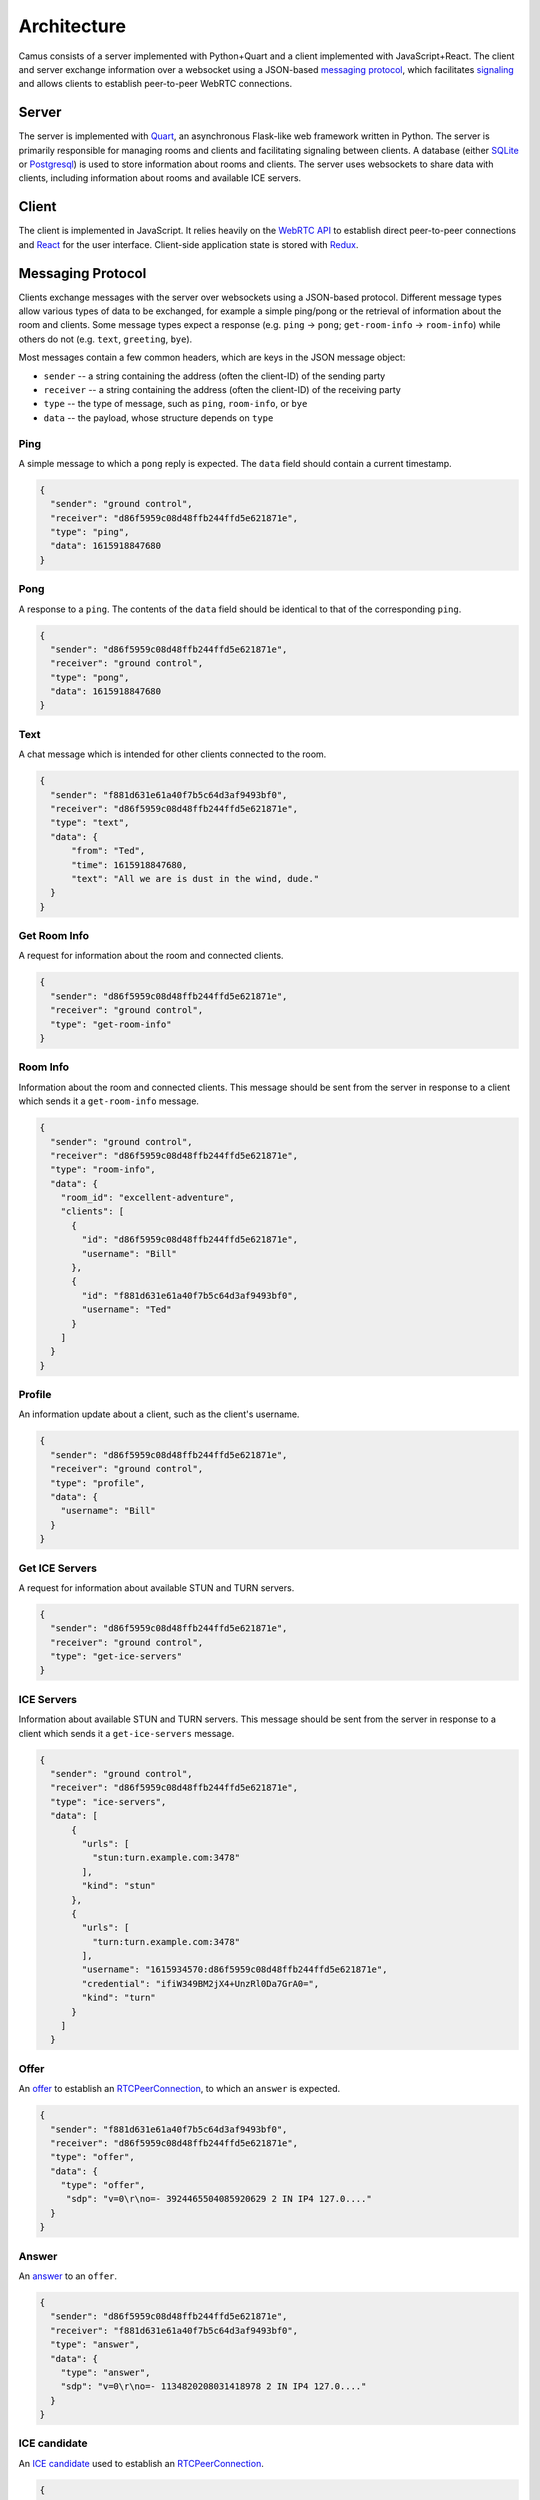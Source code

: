 Architecture
============

Camus consists of a server implemented with Python+Quart and a client
implemented with JavaScript+React. The client and server exchange information
over a websocket using a JSON-based `messaging protocol`_, which facilitates
`signaling`_ and allows clients to establish peer-to-peer WebRTC connections.

Server
------

The server is implemented with `Quart`_, an asynchronous Flask-like web
framework written in Python. The server is primarily responsible for managing
rooms and clients and facilitating signaling between clients. A database
(either `SQLite`_ or `Postgresql`_) is used to store information about rooms
and clients. The server uses websockets to share data with clients, including
information about rooms and available ICE servers.


Client
------

The client is implemented in JavaScript. It relies heavily on the `WebRTC API`_
to establish direct peer-to-peer connections and `React`_ for the user
interface. Client-side application state is stored with `Redux`_.

Messaging Protocol
------------------

Clients exchange messages with the server over websockets using a JSON-based protocol.
Different message types allow various types of data to be exchanged, for
example a simple ping/pong or the retrieval of information about the
room and clients. Some message types expect a response (e.g. ``ping`` ->
``pong``; ``get-room-info`` -> ``room-info``) while others do not (e.g.
``text``, ``greeting``, ``bye``).

Most messages contain a few common headers, which are keys in the JSON
message object:

-  ``sender`` -- a string containing the address (often the client-ID)
   of the sending party
-  ``receiver`` -- a string containing the address (often the client-ID)
   of the receiving party
-  ``type`` -- the type of message, such as ``ping``, ``room-info``, or
   ``bye``
-  ``data`` -- the payload, whose structure depends on ``type``

Ping
~~~~

A simple message to which a ``pong`` reply is expected. The ``data`` field
should contain a current timestamp.

.. code-block:: JSON

      {
        "sender": "ground control",
        "receiver": "d86f5959c08d48ffb244ffd5e621871e",
        "type": "ping",
        "data": 1615918847680
      }

Pong
~~~~

A response to a ``ping``. The contents of the ``data`` field should be
identical to that of the corresponding ``ping``.

.. code-block:: JSON

      {
        "sender": "d86f5959c08d48ffb244ffd5e621871e",
        "receiver": "ground control",
        "type": "pong",
        "data": 1615918847680
      }

Text
~~~~

A chat message which is intended for other clients connected to the room.

.. code-block:: JSON

      {
        "sender": "f881d631e61a40f7b5c64d3af9493bf0",
        "receiver": "d86f5959c08d48ffb244ffd5e621871e",
        "type": "text",
        "data": {
            "from": "Ted",
            "time": 1615918847680,
            "text": "All we are is dust in the wind, dude."
        }
      }

Get Room Info
~~~~~~~~~~~~~

A request for information about the room and connected clients.

.. code-block:: JSON

      {
        "sender": "d86f5959c08d48ffb244ffd5e621871e",
        "receiver": "ground control",
        "type": "get-room-info"
      }

Room Info
~~~~~~~~~

Information about the room and connected clients. This message should be sent
from the server in response to a client which sends it a ``get-room-info``
message.

.. code-block:: JSON

      {
        "sender": "ground control",
        "receiver": "d86f5959c08d48ffb244ffd5e621871e",
        "type": "room-info",
        "data": {
          "room_id": "excellent-adventure",
          "clients": [
            {
              "id": "d86f5959c08d48ffb244ffd5e621871e",
              "username": "Bill"
            },
            {
              "id": "f881d631e61a40f7b5c64d3af9493bf0",
              "username": "Ted"
            }
          ]
        }
      }

Profile
~~~~~~~

An information update about a client, such as the client's username.

.. code-block:: JSON

      {
        "sender": "d86f5959c08d48ffb244ffd5e621871e",
        "receiver": "ground control",
        "type": "profile",
        "data": {
          "username": "Bill"
        }
      }

Get ICE Servers
~~~~~~~~~~~~~~~

A request for information about available STUN and TURN servers.

.. code-block:: JSON

      {
        "sender": "d86f5959c08d48ffb244ffd5e621871e",
        "receiver": "ground control",
        "type": "get-ice-servers"
      }

ICE Servers
~~~~~~~~~~~

Information about available STUN and TURN servers. This message should be sent
from the server in response to a client which sends it a ``get-ice-servers``
message.

.. code-block:: JSON

      {
        "sender": "ground control",
        "receiver": "d86f5959c08d48ffb244ffd5e621871e",
        "type": "ice-servers",
        "data": [
            {
              "urls": [
                "stun:turn.example.com:3478"
              ],
              "kind": "stun"
            },
            {
              "urls": [
                "turn:turn.example.com:3478"
              ],
              "username": "1615934570:d86f5959c08d48ffb244ffd5e621871e",
              "credential": "ifiW349BM2jX4+UnzRl0Da7GrA0=",
              "kind": "turn"
            }
          ]
        }

Offer
~~~~~

An `offer`_ to establish an `RTCPeerConnection`_, to which an ``answer`` is expected.

.. code-block:: JSON

      {
        "sender": "f881d631e61a40f7b5c64d3af9493bf0",
        "receiver": "d86f5959c08d48ffb244ffd5e621871e",
        "type": "offer",
        "data": {
          "type": "offer",
           "sdp": "v=0\r\no=- 3924465504085920629 2 IN IP4 127.0...."
        }
      }

Answer
~~~~~~

An `answer`_ to an ``offer``.

.. code-block:: JSON

      {
        "sender": "d86f5959c08d48ffb244ffd5e621871e",
        "receiver": "f881d631e61a40f7b5c64d3af9493bf0",
        "type": "answer",
        "data": {
          "type": "answer",
          "sdp": "v=0\r\no=- 1134820208031418978 2 IN IP4 127.0...."
        }
      }

ICE candidate
~~~~~~~~~~~~~

An `ICE candidate`_ used to establish an `RTCPeerConnection`_.

.. code-block:: JSON

      {
        "sender": "d86f5959c08d48ffb244ffd5e621871e",
        "receiver": "f881d631e61a40f7b5c64d3af9493bf0",
        "type": "icecandidate",
        "data": {
          "candidate": "candidate:3885250869 1 udp 2122260223 17...",
          "sdpMid": "2",
          "sdpMLineIndex": 2
        }
      }

Greeting
~~~~~~~~

A friendly greeting.

.. code-block:: JSON

      {
        "sender": "ground control",
        "receiver": "d86f5959c08d48ffb244ffd5e621871e",
        "type": "greeting",
        "data": "This is Ground Control to Major Tom"
      }

Bye
~~~

A notification to the other party that the connection is about to be
terminated. This message should be sent by clients to the server when
disconnecting from a room. The server should forward this message to other
clients in the room.

.. code-block:: JSON

      {
        "sender": "d86f5959c08d48ffb244ffd5e621871e",
        "receiver": "f881d631e61a40f7b5c64d3af9493bf0",
        "type": "bye",
        "data": 1615919897795
      }

.. _messaging protocol: #messaging-protocol
.. _signaling: https://developer.mozilla.org/en-US/docs/Web/API/WebRTC_API/Signaling_and_video_calling
.. _Quart: https://pgjones.gitlab.io/quart/
.. _SQLite: https://sqlite.org/index.html
.. _Postgresql: https://www.postgresql.org/
.. _WebRTC API: https://developer.mozilla.org/en-US/docs/Web/API/WebRTC_API
.. _React: https://reactjs.org/
.. _Redux: https://redux.js.org/
.. _offer: https://developer.mozilla.org/en-US/docs/Web/API/RTCPeerConnection/createOffer
.. _answer: https://developer.mozilla.org/en-US/docs/Web/API/RTCPeerConnection/createAnswer
.. _RTCPeerConnection: https://developer.mozilla.org/en-US/docs/Web/API/RTCPeerConnection
.. _ICE candidate: https://developer.mozilla.org/en-US/docs/Web/API/RTCIceCandidate
.. _RTCPeerConnection: https://developer.mozilla.org/en-US/docs/Web/API/RTCPeerConnection
